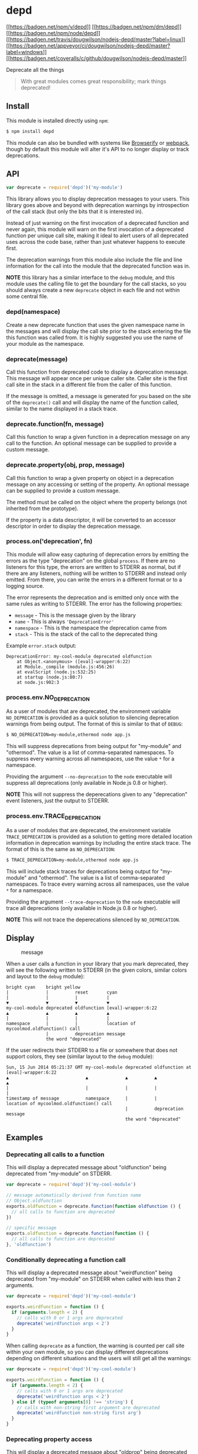 * depd
:PROPERTIES:
:CUSTOM_ID: depd
:END:
[[https://npmjs.org/package/depd][[[https://badgen.net/npm/v/depd]]]]
[[https://npmjs.org/package/depd][[[https://badgen.net/npm/dm/depd]]]]
[[https://nodejs.org/en/download/][[[https://badgen.net/npm/node/depd]]]]
[[https://travis-ci.org/dougwilson/nodejs-depd][[[https://badgen.net/travis/dougwilson/nodejs-depd/master?label=linux]]]]
[[https://ci.appveyor.com/project/dougwilson/nodejs-depd][[[https://badgen.net/appveyor/ci/dougwilson/nodejs-depd/master?label=windows]]]]
[[https://coveralls.io/r/dougwilson/nodejs-depd?branch=master][[[https://badgen.net/coveralls/c/github/dougwilson/nodejs-depd/master]]]]

Deprecate all the things

#+begin_quote
With great modules comes great responsibility; mark things deprecated!
#+end_quote

** Install
:PROPERTIES:
:CUSTOM_ID: install
:END:
This module is installed directly using =npm=:

#+begin_src sh
$ npm install depd
#+end_src

This module can also be bundled with systems like
[[http://browserify.org/][Browserify]] or
[[https://webpack.github.io/][webpack]], though by default this module
will alter it's API to no longer display or track deprecations.

** API
:PROPERTIES:
:CUSTOM_ID: api
:END:

#+begin_html
  <!-- eslint-disable no-unused-vars -->
#+end_html

#+begin_src js
var deprecate = require('depd')('my-module')
#+end_src

This library allows you to display deprecation messages to your users.
This library goes above and beyond with deprecation warnings by
introspection of the call stack (but only the bits that it is interested
in).

Instead of just warning on the first invocation of a deprecated function
and never again, this module will warn on the first invocation of a
deprecated function per unique call site, making it ideal to alert users
of all deprecated uses across the code base, rather than just whatever
happens to execute first.

The deprecation warnings from this module also include the file and line
information for the call into the module that the deprecated function
was in.

*NOTE* this library has a similar interface to the =debug= module, and
this module uses the calling file to get the boundary for the call
stacks, so you should always create a new =deprecate= object in each
file and not within some central file.

*** depd(namespace)
:PROPERTIES:
:CUSTOM_ID: depdnamespace
:END:
Create a new deprecate function that uses the given namespace name in
the messages and will display the call site prior to the stack entering
the file this function was called from. It is highly suggested you use
the name of your module as the namespace.

*** deprecate(message)
:PROPERTIES:
:CUSTOM_ID: deprecatemessage
:END:
Call this function from deprecated code to display a deprecation
message. This message will appear once per unique caller site. Caller
site is the first call site in the stack in a different file from the
caller of this function.

If the message is omitted, a message is generated for you based on the
site of the =deprecate()= call and will display the name of the function
called, similar to the name displayed in a stack trace.

*** deprecate.function(fn, message)
:PROPERTIES:
:CUSTOM_ID: deprecate.functionfn-message
:END:
Call this function to wrap a given function in a deprecation message on
any call to the function. An optional message can be supplied to provide
a custom message.

*** deprecate.property(obj, prop, message)
:PROPERTIES:
:CUSTOM_ID: deprecate.propertyobj-prop-message
:END:
Call this function to wrap a given property on object in a deprecation
message on any accessing or setting of the property. An optional message
can be supplied to provide a custom message.

The method must be called on the object where the property belongs (not
inherited from the prototype).

If the property is a data descriptor, it will be converted to an
accessor descriptor in order to display the deprecation message.

*** process.on('deprecation', fn)
:PROPERTIES:
:CUSTOM_ID: process.ondeprecation-fn
:END:
This module will allow easy capturing of deprecation errors by emitting
the errors as the type "deprecation" on the global =process=. If there
are no listeners for this type, the errors are written to STDERR as
normal, but if there are any listeners, nothing will be written to
STDERR and instead only emitted. From there, you can write the errors in
a different format or to a logging source.

The error represents the deprecation and is emitted only once with the
same rules as writing to STDERR. The error has the following properties:

- =message= - This is the message given by the library
- =name= - This is always ='DeprecationError'=
- =namespace= - This is the namespace the deprecation came from
- =stack= - This is the stack of the call to the deprecated thing

Example =error.stack= output:

#+begin_example
DeprecationError: my-cool-module deprecated oldfunction
    at Object.<anonymous> ([eval]-wrapper:6:22)
    at Module._compile (module.js:456:26)
    at evalScript (node.js:532:25)
    at startup (node.js:80:7)
    at node.js:902:3
#+end_example

*** process.env.NO_DEPRECATION
:PROPERTIES:
:CUSTOM_ID: process.env.no_deprecation
:END:
As a user of modules that are deprecated, the environment variable
=NO_DEPRECATION= is provided as a quick solution to silencing
deprecation warnings from being output. The format of this is similar to
that of =DEBUG=:

#+begin_src sh
$ NO_DEPRECATION=my-module,othermod node app.js
#+end_src

This will suppress deprecations from being output for "my-module" and
"othermod". The value is a list of comma-separated namespaces. To
suppress every warning across all namespaces, use the value =*= for a
namespace.

Providing the argument =--no-deprecation= to the =node= executable will
suppress all deprecations (only available in Node.js 0.8 or higher).

*NOTE* This will not suppress the deperecations given to any
"deprecation" event listeners, just the output to STDERR.

*** process.env.TRACE_DEPRECATION
:PROPERTIES:
:CUSTOM_ID: process.env.trace_deprecation
:END:
As a user of modules that are deprecated, the environment variable
=TRACE_DEPRECATION= is provided as a solution to getting more detailed
location information in deprecation warnings by including the entire
stack trace. The format of this is the same as =NO_DEPRECATION=:

#+begin_src sh
$ TRACE_DEPRECATION=my-module,othermod node app.js
#+end_src

This will include stack traces for deprecations being output for
"my-module" and "othermod". The value is a list of comma-separated
namespaces. To trace every warning across all namespaces, use the value
=*= for a namespace.

Providing the argument =--trace-deprecation= to the =node= executable
will trace all deprecations (only available in Node.js 0.8 or higher).

*NOTE* This will not trace the deperecations silenced by
=NO_DEPRECATION=.

** Display
:PROPERTIES:
:CUSTOM_ID: display
:END:
#+caption: message
[[file:files/message.png]]

When a user calls a function in your library that you mark deprecated,
they will see the following written to STDERR (in the given colors,
similar colors and layout to the =debug= module):

#+begin_example
bright cyan    bright yellow
|              |          reset       cyan
|              |          |           |
▼              ▼          ▼           ▼
my-cool-module deprecated oldfunction [eval]-wrapper:6:22
▲              ▲          ▲           ▲
|              |          |           |
namespace      |          |           location of mycoolmod.oldfunction() call
               |          deprecation message
               the word "deprecated"
#+end_example

If the user redirects their STDERR to a file or somewhere that does not
support colors, they see (similar layout to the =debug= module):

#+begin_example
Sun, 15 Jun 2014 05:21:37 GMT my-cool-module deprecated oldfunction at [eval]-wrapper:6:22
▲                             ▲              ▲          ▲              ▲
|                             |              |          |              |
timestamp of message          namespace      |          |             location of mycoolmod.oldfunction() call
                                             |          deprecation message
                                             the word "deprecated"
#+end_example

** Examples
:PROPERTIES:
:CUSTOM_ID: examples
:END:
*** Deprecating all calls to a function
:PROPERTIES:
:CUSTOM_ID: deprecating-all-calls-to-a-function
:END:
This will display a deprecated message about "oldfunction" being
deprecated from "my-module" on STDERR.

#+begin_src js
var deprecate = require('depd')('my-cool-module')

// message automatically derived from function name
// Object.oldfunction
exports.oldfunction = deprecate.function(function oldfunction () {
  // all calls to function are deprecated
})

// specific message
exports.oldfunction = deprecate.function(function () {
  // all calls to function are deprecated
}, 'oldfunction')
#+end_src

*** Conditionally deprecating a function call
:PROPERTIES:
:CUSTOM_ID: conditionally-deprecating-a-function-call
:END:
This will display a deprecated message about "weirdfunction" being
deprecated from "my-module" on STDERR when called with less than 2
arguments.

#+begin_src js
var deprecate = require('depd')('my-cool-module')

exports.weirdfunction = function () {
  if (arguments.length < 2) {
    // calls with 0 or 1 args are deprecated
    deprecate('weirdfunction args < 2')
  }
}
#+end_src

When calling =deprecate= as a function, the warning is counted per call
site within your own module, so you can display different deprecations
depending on different situations and the users will still get all the
warnings:

#+begin_src js
var deprecate = require('depd')('my-cool-module')

exports.weirdfunction = function () {
  if (arguments.length < 2) {
    // calls with 0 or 1 args are deprecated
    deprecate('weirdfunction args < 2')
  } else if (typeof arguments[0] !== 'string') {
    // calls with non-string first argument are deprecated
    deprecate('weirdfunction non-string first arg')
  }
}
#+end_src

*** Deprecating property access
:PROPERTIES:
:CUSTOM_ID: deprecating-property-access
:END:
This will display a deprecated message about "oldprop" being deprecated
from "my-module" on STDERR when accessed. A deprecation will be
displayed when setting the value and when getting the value.

#+begin_src js
var deprecate = require('depd')('my-cool-module')

exports.oldprop = 'something'

// message automatically derives from property name
deprecate.property(exports, 'oldprop')

// explicit message
deprecate.property(exports, 'oldprop', 'oldprop >= 0.10')
#+end_src

** License
:PROPERTIES:
:CUSTOM_ID: license
:END:
[[file:LICENSE][MIT]]
